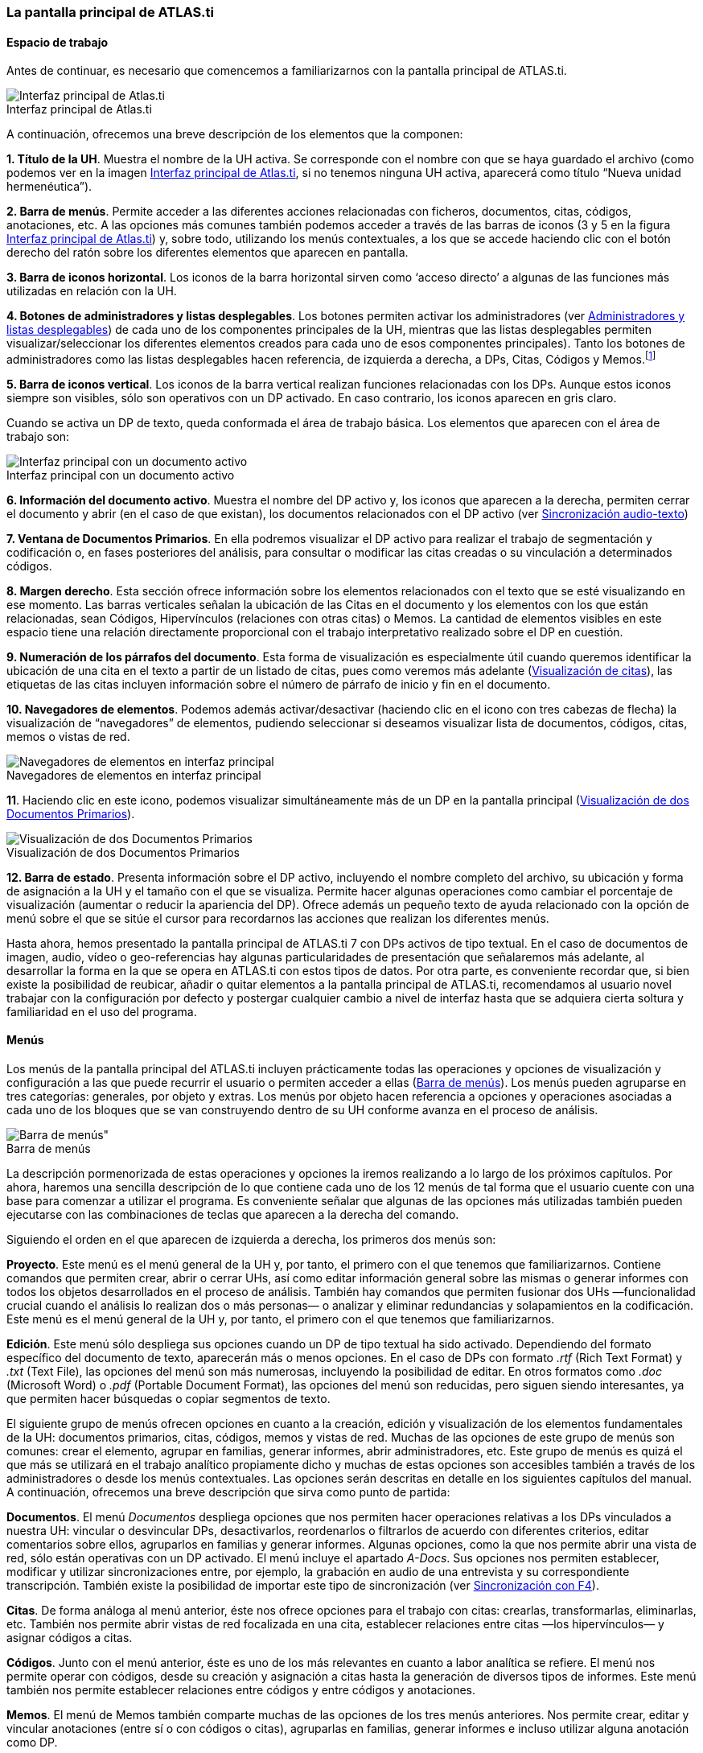 :figure-caption!:

[[la-pantalla-principal-de-atlas.ti]]
=== La pantalla principal de ATLAS.ti

[[espacio-de-trabajo]]
==== Espacio de trabajo

Antes de continuar, es necesario que comencemos a familiarizarnos con la pantalla principal de ATLAS.ti.

[.float-group]
--
[[img-interfaz, Interfaz principal de Atlas.ti]]
.Interfaz principal de Atlas.ti
image::images/image-007.png[Interfaz principal de Atlas.ti, align="center"]
--

A continuación, ofrecemos una breve descripción de los elementos que la componen:

*1. Título de la UH*. Muestra el nombre de la UH activa. Se corresponde con el nombre con que se haya guardado el archivo (como podemos ver en la imagen <<img-interfaz>>, si no tenemos ninguna UH activa, aparecerá como título “Nueva unidad hermenéutica”).

*2. Barra de menús*. Permite acceder a las diferentes acciones relacionadas con ficheros, documentos, citas, códigos, anotaciones, etc. A las opciones más comunes también podemos acceder a través de las barras de iconos (3 y 5 en la figura <<img-interfaz>>) y, sobre todo, utilizando los menús contextuales, a los que se accede haciendo clic con el botón derecho del ratón sobre los diferentes elementos que aparecen en pantalla.

*3. Barra de iconos horizontal*. Los iconos de la barra horizontal sirven como ‘acceso directo’ a algunas de las funciones más utilizadas en relación con la UH.

*4. Botones de administradores y listas desplegables*. Los botones permiten activar los administradores (ver <<administradores-y-listas-desplegables>>) de cada uno de los componentes principales de la UH, mientras que las listas desplegables permiten visualizar/seleccionar los diferentes elementos creados para cada uno de esos componentes principales). Tanto los botones de administradores como las listas desplegables hacen referencia, de izquierda a derecha, a DPs, Citas, Códigos y Memos.footnote:[Esta disposición puede ser modificada por el usuario.]

*5. Barra de iconos vertical*. Los iconos de la barra vertical realizan funciones relacionadas con los DPs. Aunque estos iconos siempre son visibles, sólo son operativos con un DP activado. En caso contrario, los iconos aparecen en gris claro.

Cuando se activa un DP de texto, queda conformada el área de trabajo básica. Los elementos que aparecen con el área de trabajo son:

[.float-group]
--
[[img-interfaz-con-documento, Interfaz principal con un documento activo]]
.Interfaz principal con un documento activo
image::images/image-008.png[Interfaz principal con un documento activo, align="center"]
--

*6. Información del documento activo*. Muestra el nombre del DP activo y, los iconos que aparecen a la derecha, permiten cerrar el documento y abrir (en el caso de que existan), los documentos relacionados con el DP activo (ver <<04-3-sincronizacion-audio-texto.adoc#sincronizacion-audio-texto, Sincronización audio-texto>>)

*7. Ventana de Documentos Primarios*. En ella podremos visualizar el DP activo para realizar el trabajo de segmentación y codificación o, en fases posteriores del análisis, para consultar o modificar las citas creadas o su vinculación a determinados códigos.

*8. Margen derecho*. Esta sección ofrece información sobre los elementos relacionados con el texto que se esté visualizando en ese momento. Las barras verticales señalan la ubicación de las Citas en el documento y los elementos con los que están relacionadas, sean Códigos, Hipervínculos (relaciones con otras citas) o Memos. La cantidad de elementos visibles en este espacio tiene una relación directamente proporcional con el trabajo interpretativo realizado sobre el DP en cuestión.

*9. Numeración de los párrafos del documento*. Esta forma de visualización es especialmente útil cuando queremos identificar la ubicación de una cita en el texto a partir de un listado de citas, pues como veremos más adelante (<<05-2-citas.adoc#visualizacion, Visualización de citas>>), las etiquetas de las citas incluyen información sobre el número de párrafo de inicio y fin en el documento.

*10. Navegadores de elementos*. Podemos además activar/desactivar (haciendo clic en el icono con tres cabezas de flecha) la visualización de “navegadores” de elementos, pudiendo seleccionar si deseamos visualizar lista de documentos, códigos, citas, memos o vistas de red.

[[img-navegadores, Navegadores de elementos en interfaz principal]]
[.text-center]
.Navegadores de elementos en interfaz principal
image::images/image-009.png[Navegadores de elementos en interfaz principal, align="center", role="related thumb"]

*11*. Haciendo clic en este icono, podemos visualizar simultáneamente más de un DP en la pantalla principal (<<img-visualizacion-documentos>>).

[[img-visualizacion-documentos, Visualización de dos Documentos Primarios]]
[role="related thumb"]
[.text-center]
.Visualización de dos Documentos Primarios
image::images/image-010.png[Visualización de dos Documentos Primarios, align="center"]


*12. Barra de estado*. Presenta información sobre el DP activo, incluyendo el nombre completo del archivo, su ubicación y forma de asignación a la UH y el tamaño con el que se visualiza. Permite hacer algunas operaciones como cambiar el porcentaje de visualización (aumentar o reducir la apariencia del DP). Ofrece además un pequeño texto de ayuda relacionado con la opción de menú sobre el que se sitúe el cursor para recordarnos las acciones que realizan los diferentes menús.

Hasta ahora, hemos presentado la pantalla principal de ATLAS.ti 7 con DPs activos de tipo textual. En el caso de documentos de imagen, audio, vídeo o geo-referencias hay algunas particularidades de presentación que señalaremos más adelante, al desarrollar la forma en la que se opera en ATLAS.ti con estos tipos de datos. Por otra parte, es conveniente recordar que, si bien existe la posibilidad de reubicar, añadir o quitar elementos a la pantalla principal de ATLAS.ti, recomendamos al usuario
novel trabajar con la configuración por defecto y postergar cualquier cambio a nivel de interfaz hasta que se adquiera cierta soltura y familiaridad en el uso del programa.

[[menus]]
==== Menús

Los menús de la pantalla principal del ATLAS.ti incluyen prácticamente todas las operaciones y opciones de visualización y configuración a las que puede recurrir el usuario o permiten acceder a ellas (<<img-barra-menus>>). Los menús pueden agruparse en tres categorías: generales, por objeto y extras. Los menús por objeto hacen referencia a opciones y operaciones asociadas a cada uno de los bloques que se van construyendo dentro de su UH conforme avanza en el proceso de análisis.

[.float-group]
--
[[img-barra-menus, Barra de menús]]
.Barra de menús
image::images/image-011.png[Barra de menús", align="center"]
--

La descripción pormenorizada de estas operaciones y opciones la iremos realizando a lo largo de los próximos capítulos. Por ahora, haremos una sencilla descripción de lo que contiene cada uno de los 12 menús de tal forma que el usuario cuente con una base para comenzar a utilizar el programa. Es conveniente señalar que algunas de las opciones más utilizadas también pueden ejecutarse con las combinaciones de teclas que aparecen a la derecha del comando.

Siguiendo el orden en el que aparecen de izquierda a derecha, los primeros dos menús son:

**Proyecto**. Este menú es el menú general de la UH y, por tanto, el primero con el que tenemos que familiarizarnos. Contiene comandos que permiten crear, abrir o cerrar UHs, así como editar información general sobre las mismas o generar informes con todos los objetos desarrollados en el proceso de análisis. También hay comandos que permiten fusionar dos UHs —funcionalidad crucial cuando el análisis lo realizan dos o más personas— o analizar y eliminar redundancias y solapamientos en la codificación. Este menú es el menú general de la UH y, por tanto, el primero con el que tenemos que familiarizarnos.

**Edición**. Este menú sólo despliega sus opciones cuando un DP de tipo textual ha sido activado. Dependiendo del formato específico del documento de texto, aparecerán más o menos opciones. En el caso de DPs con formato _.rtf_ (Rich Text Format) y _.txt_ (Text File), las opciones del menú son más numerosas, incluyendo la posibilidad de editar. En otros formatos como _.doc_ (Microsoft Word) o _.pdf_ (Portable Document Format), las opciones del menú son reducidas, pero siguen siendo interesantes, ya
que permiten hacer búsquedas o copiar segmentos de texto.

El siguiente grupo de menús ofrecen opciones en cuanto a la creación, edición y visualización de los elementos fundamentales de la UH: documentos primarios, citas, códigos, memos y vistas de red. Muchas de las opciones de este grupo de menús son comunes: crear el elemento, agrupar en familias, generar informes, abrir administradores, etc. Este grupo de menús es quizá el que más se utilizará en el trabajo analítico propiamente dicho y muchas de estas opciones son accesibles también a través de los administradores o desde los menús contextuales. Las opciones serán descritas en detalle en los siguientes capítulos del manual. A continuación, ofrecemos una breve descripción que sirva como punto de partida:

**Documentos**. El menú _Documentos_ despliega opciones que nos permiten hacer operaciones relativas a los DPs vinculados a nuestra UH: vincular o desvincular DPs, desactivarlos, reordenarlos o filtrarlos de acuerdo con diferentes criterios, editar comentarios sobre ellos, agruparlos en familias y generar informes. Algunas opciones, como la que nos permite abrir una vista de red, sólo están operativas con un DP activado. El menú incluye el apartado __A-Docs__. Sus opciones nos permiten establecer, modificar y utilizar sincronizaciones entre, por ejemplo, la grabación en audio de una entrevista y su correspondiente transcripción. También existe la posibilidad de importar este tipo de sincronización
(ver <<04-3-sincronizacion-audio-texto#sincronizacion-con-f4,Sincronización con F4>>).

**Citas**. De forma análoga al menú anterior, éste nos ofrece opciones para el trabajo con citas: crearlas, transformarlas, eliminarlas, etc. También nos permite abrir vistas de red focalizada en una cita, establecer relaciones entre citas —los hipervínculos— y asignar códigos a citas.

**Códigos**. Junto con el menú anterior, éste es uno de los más relevantes en cuanto a labor analítica se refiere. El menú nos permite operar con códigos, desde su creación y asignación a citas hasta la
generación de diversos tipos de informes. Este menú también nos permite establecer relaciones entre códigos y entre códigos y anotaciones.

**Memos**. El menú de Memos también comparte muchas de las opciones de los tres menús anteriores. Nos permite crear, editar y vincular anotaciones (entre sí o con códigos o citas), agruparlas en familias,
generar informes e incluso utilizar alguna anotación como DP.

**Redes**. Este menú nos permite generar y editar vistas de red, un recurso vital para operar sobre las relaciones entre los elementos que vamos desarrollando en un proceso de análisis —especialmente los
códigos. Otras opciones incluyen la posibilidad de exportar e importar redes de códigos y la edición de los tipos de relaciones que se pueden establecer entre citas (tipos de hipervínculos) y los tipos de
relaciones entre códigos.

El último grupo de menús ofrece diversas opciones en cuanto a la configuración de ATLAS.ti así como una serie de complementos que pueden ser más o menos útiles dependiendo del tipo de análisis que se esté
realizando y de si se trabaja en grupo o individualmente, entre otras cosas:

*Análisis.* En este menú encontraremos algunas herramientas útiles para el análisis, entre las que cabe destacar el sofisticado sistema de consultas y la herramienta de exploración de co-ocurrencias de códigos.

**Herramientas**. Se trata de un menú con diversas herramientas complementarias que pueden ser muy interesantes, sobre todo en fases avanzadas del análisis. Además del editor de texto propio del ATLAS.ti, el menú incluye un conjunto de opciones para navegar por la UH y sus elementos (explorador de objetos, examinador de objetos, analizador de codificaciones, etc.). El menú permite trabajar con el lenguaje XML, crear archivos que "empaquetan" la UH y los DPs asociados y gestionar las actualizaciones. Habría que destacar la creación y gestión de usuarios, imprescindibles cuando el análisis es realizado por más de una persona. También hay opciones para la exportación de la UH a otros
formatos (a SPSS, por ejemplo).

**Visualizaciones**. El menú de visualizaciones nos permite definir la apariencia y las opciones visibles por defecto (barra de herramientas, números de línea, margen derecho, barra de estado, etc.), así como minimizar, maximizar o cerrar con sólo un clic todas las ventanas que tengamos abiertas (salvo la pantalla principal, como es de suponerse).

**Ventanas**. Este menú es útil cuando utilizamos varias UHs de forma simultánea, ya que nos permite navegar entre ellas o dejar alguna siempre por encima de las otras.

**Ayuda**. Además del acceso al sistema de ayuda en línea de ATLAS.ti, este menú ofrece opciones relativas a las ventanas que aparecen al iniciar el programa e incluye opciones sobre el sistema de
actualizaciones que ya están en algunos de los menús anteriores, así como la introducción de la licencia del programa.

[[administradores-y-listas-desplegables]]
==== Administradores y listas desplegables

Ya hemos hecho referencia a los administradores y listas desplegables en la descripción de las secciones que componen la pantalla principal del ATLAS.ti. Ambos, especialmente los administradores, son sin duda las opciones más empleadas en el transcurso de un proceso de análisis. Las listas desplegables permiten seleccionar los diferentes elementos creados en la UH: DPs, citas, códigos y memos. La selección de los elementos se realiza haciendo clic en la flecha situada a la derecha del
recuadro de lista para "desplegarla" y a continuación sobre el elemento deseado (1 en <<img-administrador-codigos>>).

[.float-group]
--
[[img-administrador-codigos, Administrador de códigos y lista desplegable de códigos]]
.Administrador de códigos y lista desplegable de códigos
image::images/image-012.png[Administrador de códigos y lista desplegable de códigos, align="center"]
--

Los iconos que aparecen a la izquierda de cada una de las listas desplegables (2 en la figura) abren los administradores de cada objeto. Los administradores permiten visualizar sus correspondientes
objetos (DPs, citas, códigos o memos) en ventanas independientes. Además de permitirnos seleccionar y visualizar algún elemento, como en el caso de las listas desplegables, los administradores posibilitan una visualización de conjunto mucho más detallada, con listados de objetos que incluyen sus características más importantes y que pueden reordenarse en función de tales características. Aunque presentan algunas diferencias en cuanto a las funciones que permiten realizar, los cuatro administradores tienen una estructura similar y en buena medida nos ofrecen otra vía para acceder a las opciones que ya aparecen en los menús de cada objeto.

La siguiente figura nos muestra las secciones que componen el administrador de DPs y que son, en general, comunes al resto de administradores:

[.float-group]
--
[[img-administrador-documentos, Administrador de Documentos Primarios]]
.Administrador de Documentos Primarios
image::images/image-013.png[Administrador de Documentos Primarios, align="center"]
--

1. En la parte superior del marco de la ventana, está la barra de título, que nos informa del tipo de componente que se está mostrando (en este caso, el administrador de DPs) y la UH a la que pertenece.

2. Precediendo al título, aparece un icono que variará dependiendo del administrador que estemos utilizando. Al hacer clic sobre el icono se despliega un menú que, entre otras funciones relacionadas con la forma de visualizar la ventana, permite activar el __Modo enrollar__, que colapsa el administrador manteniendo su posición y dejando visible sólo la barra de título cuando hacemos clic sobre cualquier otro elemento de ATLAS.ti (otro administrador, por ejemplo). El administrador volverá a
su disposición inicial cuando situamos el cursor encima de la barra colapsada. Otra opción que podemos desactivar (ya que está activada por defecto) es la de __Siempre arriba__, que mantiene al administrador, colapsado o no, siempre visible por encima de la pantalla principal del ATLAS.ti. Cuando esta opción está desactivada y hacemos clic en otro elemento de ATLAS.ti, el administrador se minimiza de forma tradicional, apareciendo en la barra inferior de Windows.

3. Justo por debajo del marco superior, aparece la barra de menús del administrador. Aunque los menús disponibles tienen algunas variaciones dependiendo del tipo de objeto al que se dedica cada uno, la estructura es similar en términos generales. El primer menú contiene opciones relativas al objeto en cuestión (__Códigos__ en el administrador de códigos, _Memos_ en el administrador de memos, etc. ) como crear uno nuevo, aplicar un filtro o agrupar por familias. A continuación aparece un conjunto de menús con opciones de edición, misceláneas, imprimir y visualizar.

4. Iconos con funciones específicas dependiendo del tipo de objeto al que se dedica el administrador.

5. Elementos según el tipo de administrador e información adicional para cada uno de ellos. En este caso, encontramos una primera columna con el conjunto de códigos definidos en la UH. La segunda columna,
__Fundamentado__, nos indica el número de citas con las que está relacionado el código seleccionado, mientras que la columna _Densidad_ hace referencia al número de relaciones que ese código tiene con otros códigos. La columna _Autor_ nos indica, evidentemente, el usuario que ha creado el elemento (ver <<09-1-administracion-de-usuarios.adoc#administracion-de-usuarios, Administración de usuarios>>). A continuación nos encontramos con dos columnas que nos informan de la fecha de creación y de modificación del elemento. Por último, la columna _Familias_ nos indica a qué familias pertenece el elemento en cuestión. Podemos ordenar la visualización con un clic en la etiqueta de la columna que deseemos.

6. En todos los administradores encontraremos también una zona en la que podemos/debemos escribir un comentario sobre el elemento seleccionado. (ver <<05-1-creacion-de-codigos.adoc#comentarios-de-codigos,Comentarios de códigos>>).

7. Barra de estado con información adicional sobre el objeto que se tiene seleccionado.
